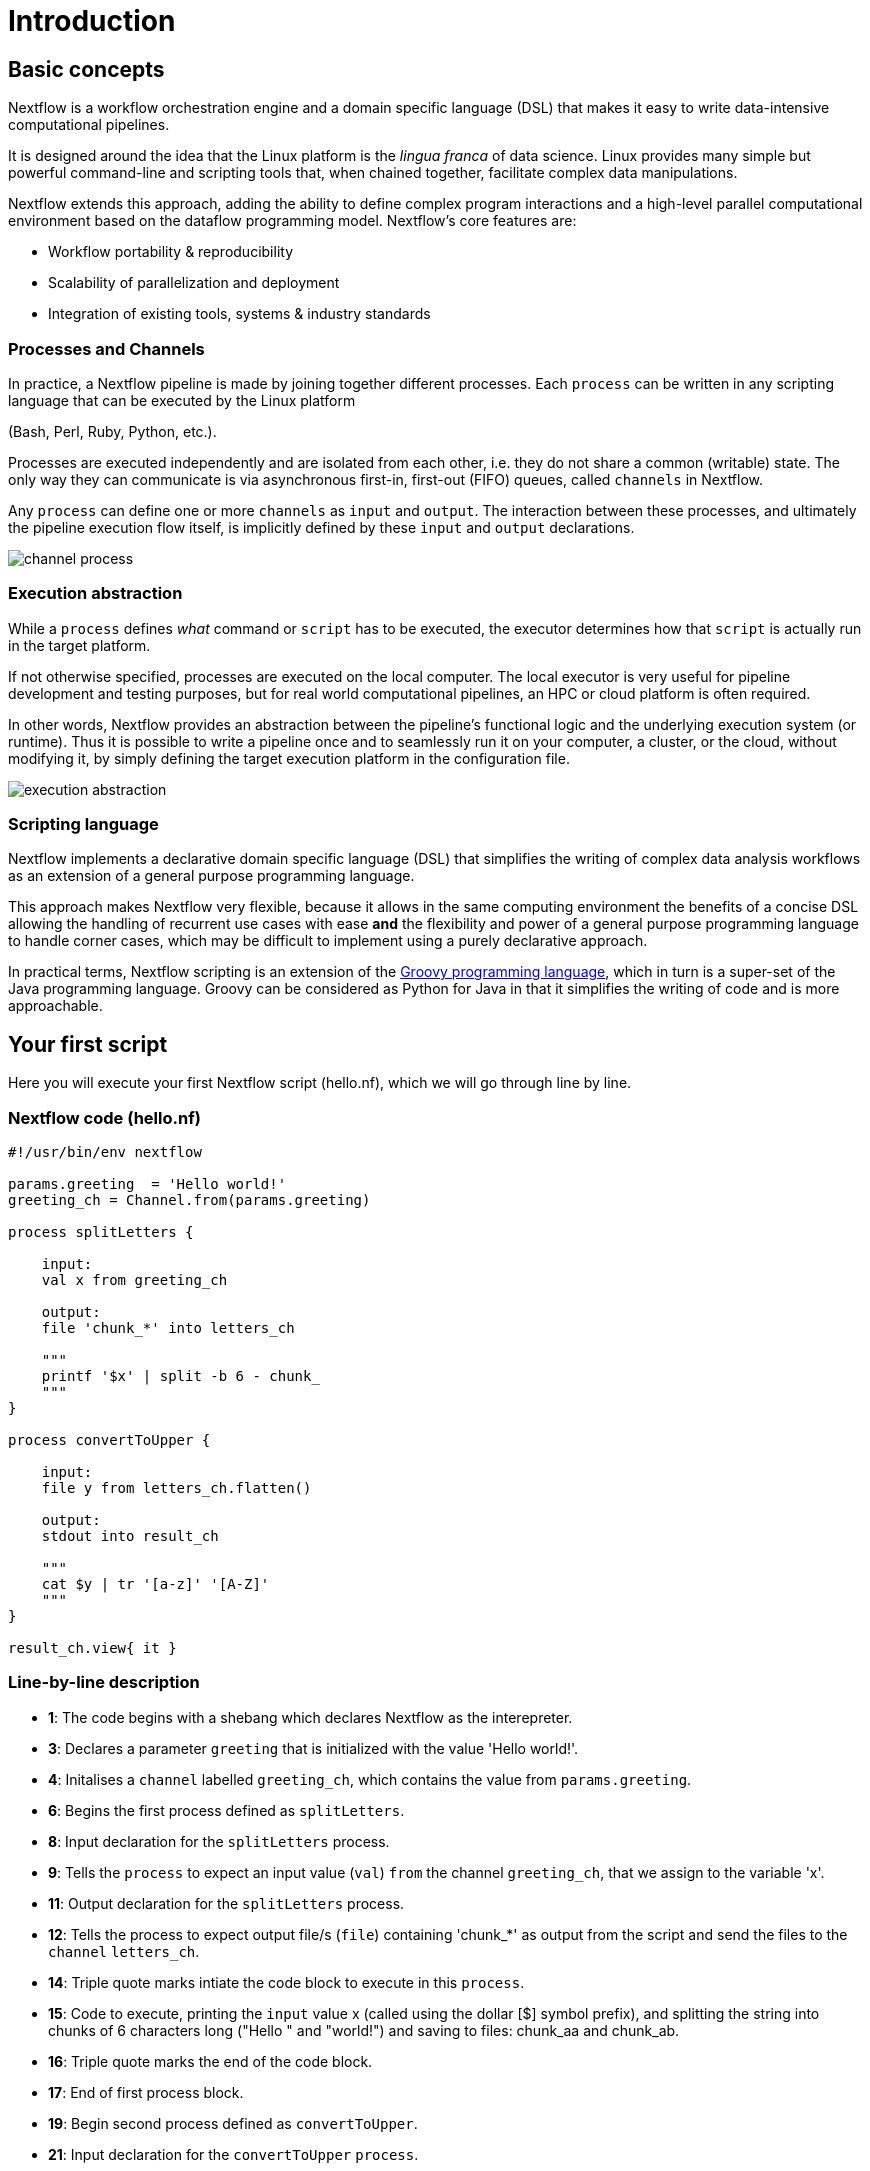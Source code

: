 = Introduction

== Basic concepts

Nextflow is a workflow orchestration engine and a domain specific language (DSL)
that makes it easy to write data-intensive computational pipelines.

It is designed around the idea that the Linux platform is the _lingua franca_ of data science.
Linux provides many simple but powerful command-line and scripting tools that, when chained together,
facilitate complex data manipulations.

Nextflow extends this approach, adding the ability to define complex program interactions and a
high-level parallel computational environment based on the dataflow programming model. Nextflow's
core features are:

* Workflow portability & reproducibility
* Scalability of parallelization and deployment
* Integration of existing tools, systems & industry standards

=== Processes and Channels

In practice, a Nextflow pipeline is made by joining together different processes.
Each `process` can be written in any scripting language that can be executed by the Linux platform

(Bash, Perl, Ruby, Python, etc.).

Processes are executed independently and are isolated from each other, i.e. they do not share a common
(writable) state. The only way they can communicate is via asynchronous first-in, first-out (FIFO) queues, called
`channels` in Nextflow.

Any `process` can define one or more `channels` as `input` and `output`. The interaction between these processes,
and ultimately the pipeline execution flow itself, is implicitly defined by these `input` and `output` declarations.

image::channel-process.png[]

=== Execution abstraction

While a `process` defines _what_ command or `script` has to be executed, the executor determines
how that `script` is actually run in the target platform.

If not otherwise specified, processes are executed on the local computer. The local executor
is very useful for pipeline development and testing purposes, but for real world computational
pipelines, an HPC or cloud platform is often required.

In other words, Nextflow provides an abstraction between the pipeline's functional logic and
the underlying execution system (or runtime). Thus it is possible to write a pipeline once and to seamlessly
run it on your computer, a cluster, or the cloud, without modifying it, by simply defining
the target execution platform in the configuration file.

image::execution_abstraction.png[]

=== Scripting language

Nextflow implements a declarative domain specific language (DSL) that simplifies the writing 
of complex data analysis workflows as an extension of a general purpose programming language.

This approach makes Nextflow very flexible, because it allows in the same
computing environment the benefits of a concise DSL allowing the handling of
recurrent use cases with ease *and* the flexibility and power of a general purpose
programming language to handle corner cases, which may be difficult to implement using
a purely declarative approach.

In practical terms, Nextflow scripting is an extension of the https://groovy-lang.org/[Groovy programming language],
which in turn is a super-set of the Java programming language. Groovy can be considered as Python for Java in that
it simplifies the writing of code and is more approachable.

== Your first script

Here you will execute your first Nextflow script (hello.nf), which we will go through line by line. 

=== Nextflow code (hello.nf)

[source,nextflow,linenums]
----
#!/usr/bin/env nextflow

params.greeting  = 'Hello world!'
greeting_ch = Channel.from(params.greeting)

process splitLetters {

    input:
    val x from greeting_ch

    output:
    file 'chunk_*' into letters_ch

    """
    printf '$x' | split -b 6 - chunk_
    """
}

process convertToUpper {

    input:
    file y from letters_ch.flatten()

    output:
    stdout into result_ch

    """
    cat $y | tr '[a-z]' '[A-Z]' 
    """
}

result_ch.view{ it }
----

=== Line-by-line description

* *1*: The code begins with a shebang which declares Nextflow as the interepreter.

* *3*: Declares a parameter `greeting` that is initialized with the value 'Hello world!'.

* *4*: Initalises a `channel` labelled `greeting_ch`, which contains the value from `params.greeting`.

* *6*: Begins the first process defined as `splitLetters`.

* *8*: Input declaration for the `splitLetters` process.

* *9*: Tells the `process` to expect an input value (`val`) `from` the channel `greeting_ch`, that we assign to the variable 'x'. 

* *11*: Output declaration for the `splitLetters` process.

* *12*: Tells the process to expect output file/s (`file`) containing 'chunk_*' as output from the script and send the files to the `channel` `letters_ch`. 

* *14*: Triple quote marks intiate the code block to execute in this `process`.

* *15*: Code to execute, printing the `input` value x (called using the dollar [$] symbol prefix), and splitting the string into chunks of 6 characters long ("Hello " and "world!") and saving to files: chunk_aa and chunk_ab.

* *16*: Triple quote marks the end of the code block.

* *17*: End of first process block.

* *19*: Begin second process defined as `convertToUpper`.

* *21*: Input declaration for the `convertToUpper` `process`.

* *22*: Tells the `process` to expect `input` file/s (`file`; e.g. chunk_aa and chunk_ab) from the `letter_ch`, that we assign to the variable 'y'. 

TIP: The use of the operator `.flatten()` here is to split the two files into two separate items to be put through the next process (else they would treat them as a single element).

* *24*: Output declaration for the `convertToUpper` process.

* *25*: Tells the process to expect output as standard output (stdout) and direct this `into` the `result_ch` channel.

* *27*: Triple quote marks intiate the code block to execute in this `process`.

* *28*: Script to read files (cat) using the '$y' input variable, then pipe to uppercase conversion, outputting to standard output.

* *29*: Triple quote marks the end of the code block.

* *30*: End of first `process` block.

* *32*: The final output (in the `result_ch`) is printed to screen using the `view` operator (appended onto the channel name). 

=== In practise

Please now copy the following example into your favourite text editor 
and save it to a file named `hello.nf`.

Execute the script by entering the following command in your terminal:

[source,cmd]
----
nextflow run hello.nf
----

The output will look similar to the text shown below:

[source,cmd,linenums]
----
N E X T F L O W  ~  version 21.04.3
Launching `hello.nf` [confident_kowalevski] - revision: a3f5a9e46a
executor >  local (3)
[0d/59d203] process > splitLetters (1)   [100%] 1 of 1 ✔
[9f/1dd42a] process > convertToUpper (2) [100%] 2 of 2 ✔
HELLO 
WORLD!
----

Where the standard output shows (line by line): 

* *1*: The Nextflow version executed.

* *2*: The script and version names.

* *3*: The executor used (in the above case: local).

* *4*: The first `process` executed once (1). Starting with a unique hexadecimal (see TIP below) and ending with percent and job complete information. 

* *5*: The second process` executed twice (2).

* *6-7*: Followed by the printed result string from stdout.

TIP: The hexadecimal numbers, like `0d/59d203`, identify the unique process
execution. These numbers are also the prefix of the directories where each
process is executed. You can inspect the files produced by changing to the directory
`$PWD/work` and using these numbers to find the process-specific
execution path.

IMPORTANT: The second process runs twice, executing in two different work directories 
for each input file. Therefore, in the previous example the work directory [9f/1dd42a] 
represents just one of the two directories that were processed. To print all the 
relevent paths to screen, use the `-ansi-log` flag (e.g. `nextflow run hello.nf -ansi-log false`).

It's worth noting that the process `convertToUpper` is executed in
parallel, so there's no guarantee that the instance processing the first
split (the chunk 'Hello ') will be executed before the one
processing the second split (the chunk 'world!').

Thus, it is perfectly possible that you will get the final result
printed out in a different order:

[source,cmd]
....
WORLD!
HELLO
....

== Modify and resume

Nextflow keeps track of all the processes executed in your pipeline. If
you modify some parts of your script, only the processes that are
actually changed will be re-executed. The execution of the processes
that are not changed will be skipped and the cached result used instead.

This helps when testing or modifying part of your pipeline without
having to re-execute it from scratch.

For the sake of this tutorial, modify the `convertToUpper` process in
the previous example, replacing the process script with the string
`rev $y`, so that the process looks like this:

[source,nextflow,linenums]
----
process convertToUpper {

    input:
    file y from letters.flatten()

    output:
    stdout into result

    """
    rev $y
    """
}
----

Then save the file with the same name, and execute it by adding the
`-resume` option to the command line:

[source,cmd]
----
nextflow run hello.nf -resume
----

It will print output similar to this:

[source,cmd]
----
N E X T F L O W  ~  version 21.04.3
Launching `hello.nf` [admiring_venter] - revision: aed50861e0
executor >  local (2)
[74/d48321] process > splitLetters (1)   [100%] 1 of 1, cached: 1 ✔
[59/136e00] process > convertToUpper (1) [100%] 2 of 2 ✔
!dlrow
 olleH
----

You will see that the execution of the process `splitLetters` is
actually skipped (the process ID is the same), and its results are
retrieved from the cache. The second process is executed as expected,
printing the reversed strings.

TIP: The pipeline results are cached by default in the directory `$PWD/work`.
Depending on your script, this folder can take of lot of disk space.
If you are sure you won't resume your pipeline execution, clean this folder periodically.


== Pipeline parameters

Pipeline parameters are simply declared by prepending to a variable name
the prefix `params`, separated by a dot character. Their value can be
specified on the command line by prefixing the parameter name with a
double dash character, i.e. `--paramName`

Now, let's try to execute the previous example specifying a different input string parameter, as shown below:

[source,cmd]
----
nextflow run hello.nf --greeting 'Bonjour le monde!'
----

The string specified on the command line will override the default value
of the parameter. The output will look like this:

[source,cmd]
----
N E X T F L O W  ~  version 21.10.0
Launching `hello.nf` [angry_mcclintock] - revision: 073d8111fc
executor >  local (4)
[6c/e6edf5] process > splitLetters (1)   [100%] 1 of 1 ✔
[bc/6845ce] process > convertToUpper (2) [100%] 3 of 3 ✔
uojnoB

!edno

m el r
----

=== In DAG-like format

To better how Nextflow is dealing with the data in this pipeline, we share below a DAG-like figure to visual all the `inputs`, `outputs`, `channels` and `processes`.

.Check this out, by clicking here:
[%collapsible]
====

image::helloworlddiagram.png[]

====

